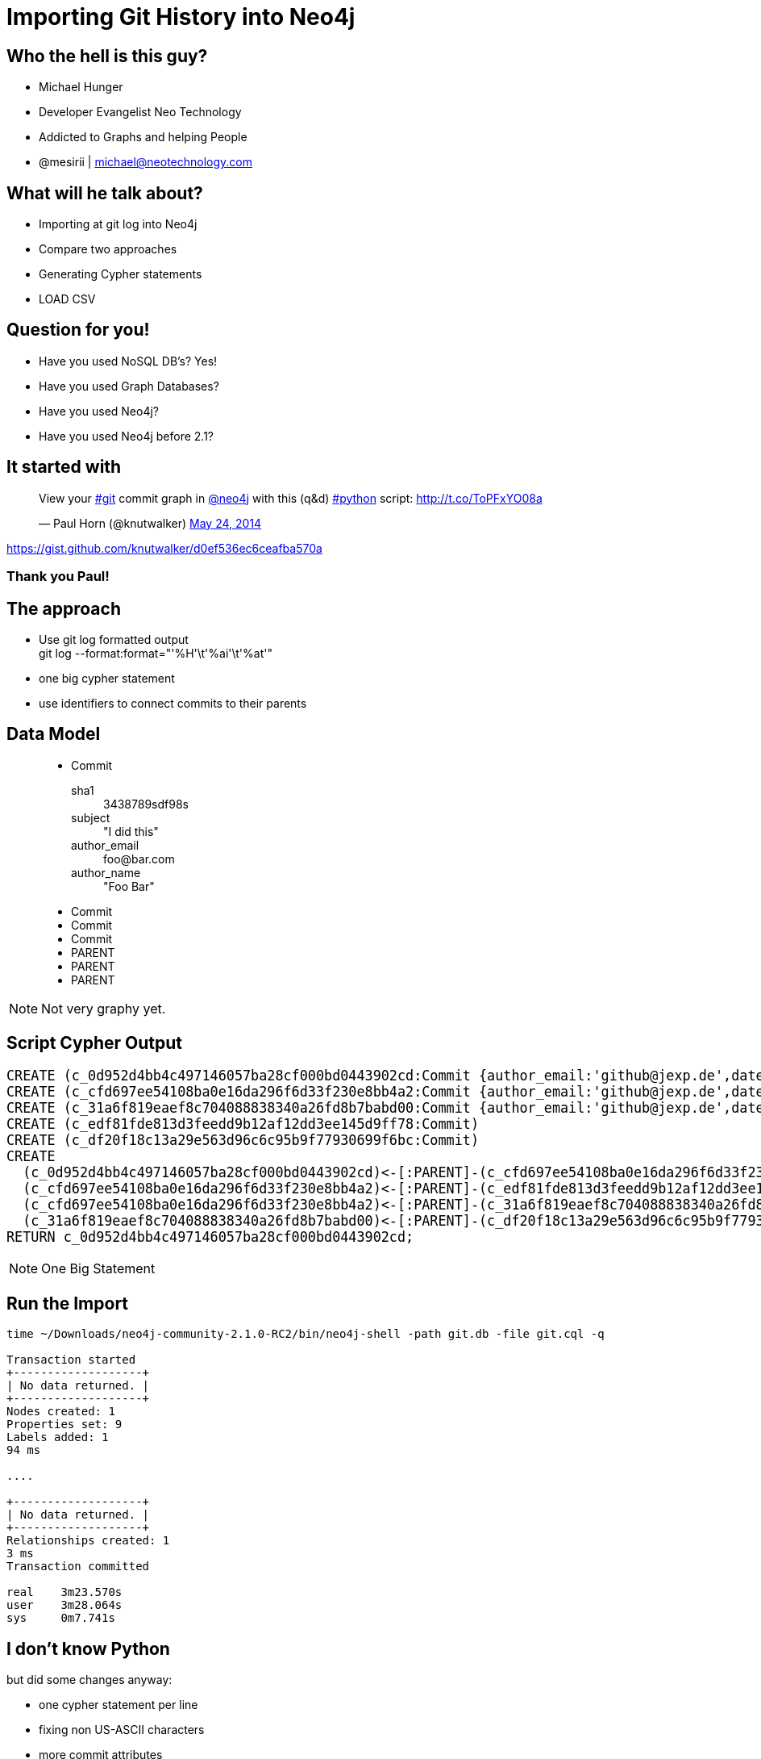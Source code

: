 = Importing Git History into Neo4j
:presenter: Michael Hunger
:twitter: mesirii
:email: michael@neotechnology.com
:backend: deckjs
:deckjsdir: ../../../asciidoc/deck.js
:deckjs_theme: neotech
:icons: font
:source-highlighter: codemirror
:navigation:
:goto:
:menu:
:status:
:arrows:
:customjs: ../../../asciidoc/js/checkcypher.js
:gist-source: https://raw.github.com/neo4j-contrib/gists/master/
:footer: © All Rights Reserved 2013 | Neo Technology, Inc.
:img: img
:logo: {img}/Neo_Technology.jpg
:allow-uri-read:
:video:
:docs-link: https://github.com/neo4j-contrib/asciidoc-slides[documentation]
:download-link: https://github.com/neo4j-contrib/asciidoc-slides/archive/master.zip[download]
:sectids!:
:deckjs_transition: none

++++
<style type="text/css">
.small {
   font-size:0.6em;
}
.big {
   font-size:1.2em;
}
.center {
   position:absolute;
   left: 20%;
   top: 20%;
   bottom: 20%;
}
table, td {
  border: none;
}
</style>
++++


== Who the hell is this guy?

* Michael Hunger
* Developer Evangelist Neo Technology
* Addicted to Graphs and helping People
* @mesirii | michael@neotechnology.com


== What will he talk about?

[options="step"]
* Importing at git log into Neo4j 
* Compare two approaches
* Generating Cypher statements
* LOAD CSV

== Question for you!

[options="step"]
* Have you used NoSQL DB's? Yes!
* Have you used Graph Databases?
* Have you used Neo4j?
* Have you used Neo4j before 2.1?

== It started with

++++
<blockquote class="twitter-tweet" lang="en"><p>View your <a href="https://twitter.com/search?q=%23git&amp;src=hash">#git</a> commit graph in <a href="https://twitter.com/neo4j">@neo4j</a> with this (q&amp;d) <a href="https://twitter.com/search?q=%23python&amp;src=hash">#python</a> script: <a href="http://t.co/ToPFxYO08a">http://t.co/ToPFxYO08a</a></p>&mdash; Paul Horn (@knutwalker) <a href="https://twitter.com/knutwalker/statuses/470277723106344960">May 24, 2014</a></blockquote>
<script async src="//platform.twitter.com/widgets.js" charset="utf-8"></script>
++++

https://gist.github.com/knutwalker/d0ef536ec6ceafba570a

=== Thank you Paul!

== The approach

* Use git log formatted output +
  git log --format:format="'%H'\t'%ai'\t'%at'"
* one big cypher statement
* use identifiers to connect commits to their parents

== Data Model

++++
<figure class="graph-diagram">
<ul class="graph-diagram-markup" data-internal-scale="2.63" data-external-scale="0.75">
  <li class="node" data-node-id="0" data-x="-266.9168926420667" data-y="-51.22776031494141">
    <span class="caption">Commit</span><dl class="properties"><dt>sha1</dt><dd>3438789sdf98s</dd><dt>subject</dt><dd>"I did this"</dd><dt>author_email</dt><dd>foo@bar.com</dd><dt>author_name</dt><dd>"Foo Bar"</dd></dl></li>
  <li class="node" data-node-id="1" data-x="-56.15291400959831" data-y="-79.67004778003988">
    <span class="caption">Commit</span>
  </li>
  <li class="node" data-node-id="2" data-x="104.10864487675134" data-y="-206.32936951269312">
    <span class="caption">Commit</span>
  </li>
  <li class="node" data-node-id="3" data-x="-5.9914297455789995" data-y="-267.2061829685237">
    <span class="caption">Commit</span>
  </li>
  <li class="relationship" data-from="0" data-to="1">
    <span class="type">PARENT</span>
  </li>
  <li class="relationship" data-from="1" data-to="2">
    <span class="type">PARENT</span>
  </li>
  <li class="relationship" data-from="1" data-to="3">
    <span class="type">PARENT</span>
  </li>
</ul>
</figure>
++++

NOTE: Not very graphy yet.

== Script Cypher Output

[source,cypher,role=big]
----
CREATE (c_0d952d4bb4c497146057ba28cf000bd0443902cd:Commit {author_email:'github@jexp.de',date_iso_8601:'2014-05-16 13:43:05 +0200',parents:['cfd697ee54108ba0e16da296f6d33f230e8bb4a2'],refs:['HEAD', 'origin/master', 'origin/gh-pages', 'origin/HEAD', 'master', 'gh-pages'],sha1:'0d952d4bb4c497146057ba28cf000bd0443902cd',subject:'presentation from jax',timestamp:'1400240585'})
CREATE (c_cfd697ee54108ba0e16da296f6d33f230e8bb4a2:Commit {author_email:'github@jexp.de',date_iso_8601:'2014-05-11 19:43:41 +0200',parents:['edf81fde813d3feedd9b12af12dd3ee145d9ff78', '31a6f819eaef8c704088838340a26fd8b7babd00'],refs:['x'],sha1:'cfd697ee54108ba0e16da296f6d33f230e8bb4a2',subject:'merge',timestamp:'1399830221'})
CREATE (c_31a6f819eaef8c704088838340a26fd8b7babd00:Commit {author_email:'github@jexp.de',date_iso_8601:'2014-05-11 19:25:54 +0200',parents:['df20f18c13a29e563d96c6c95b9f77930699f6bc'],refs:['mh'],sha1:'31a6f819eaef8c704088838340a26fd8b7babd00',subject:'renamed fosdem presentation to graphgist',timestamp:'1399829154'})
CREATE (c_edf81fde813d3feedd9b12af12dd3ee145d9ff78:Commit)
CREATE (c_df20f18c13a29e563d96c6c95b9f77930699f6bc:Commit)
CREATE
  (c_0d952d4bb4c497146057ba28cf000bd0443902cd)<-[:PARENT]-(c_cfd697ee54108ba0e16da296f6d33f230e8bb4a2),
  (c_cfd697ee54108ba0e16da296f6d33f230e8bb4a2)<-[:PARENT]-(c_edf81fde813d3feedd9b12af12dd3ee145d9ff78),
  (c_cfd697ee54108ba0e16da296f6d33f230e8bb4a2)<-[:PARENT]-(c_31a6f819eaef8c704088838340a26fd8b7babd00),
  (c_31a6f819eaef8c704088838340a26fd8b7babd00)<-[:PARENT]-(c_df20f18c13a29e563d96c6c95b9f77930699f6bc)
RETURN c_0d952d4bb4c497146057ba28cf000bd0443902cd;
----

NOTE: One Big Statement

== Run the Import

[source,bash]
----
time ~/Downloads/neo4j-community-2.1.0-RC2/bin/neo4j-shell -path git.db -file git.cql -q

Transaction started
+-------------------+
| No data returned. |
+-------------------+
Nodes created: 1
Properties set: 9
Labels added: 1
94 ms

....

+-------------------+
| No data returned. |
+-------------------+
Relationships created: 1
3 ms
Transaction committed

real	3m23.570s
user	3m28.064s
sys	0m7.741s
----

== I don't know Python

but did some changes anyway:

* one cypher statement per line
* fixing non US-ASCII characters
* more commit attributes
* graph-refactoring
* visualize & style in Neo4j browser

[canvas-image="{img}/git2neo.jpg"]
== So we were got here

=== So we were got here

[role=center]
++++
<blockquote class="twitter-tweet" lang="en"><p>Playing around with git log data of neo4j in <a href="https://twitter.com/neo4j">@Neo4j</a>. Thanks again <a href="https://twitter.com/knutwalker">@knutwalker</a> for the script. <a href="https://t.co/u6PjgXPHxH">https://t.co/u6PjgXPHxH</a> <a href="http://t.co/C39DvHzGur">pic.twitter.com/C39DvHzGur</a></p>&mdash; Michael Hunger (@mesirii) <a href="https://twitter.com/mesirii/statuses/470692670202191873">May 25, 2014</a></blockquote>
<script async src="//platform.twitter.com/widgets.js" charset="utf-8"></script>
++++

https://gist.github.com/jexp/844cf610db4951308574

== Script Cypher Output 

[source,cypher,role=big]
----
BEGIN
create constraint on (c:Commit) assert c.sha1 is unique;
COMMIT
BEGIN
CREATE (:Commit {author_email:'foo@bar.com',date_iso_8601:'2014-05-22 20:53:05 +0200',parents:['b6393fc9d5c065fd42644caad600a9b7ac911ae2'],refs:['HEAD', 'origin/master', 'master', 'in-index'],sha1:'934cacf9fe6cd0188be642b3e609b529edaad527',subject:'Some commit message',timestamp:'1400784785'});

CREATE (:Commit {author_email:'bar@foo.com',date_iso_8601:'2014-05-22 13:22:10 +0200',parents:['7765539ff17310f2c736ee7f0a8fc5e05180e262', '2d3abe010c36214b71c9bbbcaa9f6063947068de'],sha1:'b6393fc9d5c065fd42644caad600a9b7ac911ae2',subject:'Merge pull request #2445 from foo/bar',timestamp:'1400757730'});
...
MATCH (parent:Commit {sha1:"934cacf9fe6cd0188be642b3e609b529edaad527"}), 
      (child:Commit {sha1:"b6393fc9d5c065fd42644caad600a9b7ac911ae2"}) 
CREATE (parent)<-[:PARENT]-(child);
...
COMMIT
----

One statement per line

== Refactoring

=== Create Users

[source,cypher,role=big]
----
create constraint on (u:User) assert u.email is unique;
create index on :User(name);
 
MATCH (c:Commit)
MERGE (a:Author:User {email:c.author_email}) ON CREATE SET a.name = c.author_name
CREATE (a)-[:AUTHORED]->(c);
----

== Data Model

++++
<figure class="graph-diagram">
<ul class="graph-diagram-markup" data-internal-scale="2.63" data-external-scale="0.5">
  <li class="node" data-node-id="0" data-x="-414.7326230959642" data-y="-44.91645827492838">
    <span class="caption">Commit</span><dl class="properties"><dt>sha1</dt><dd>3438789sdf98s</dd><dt>subject</dt><dd>"I did this"</dd></dl></li>
  <li class="node" data-node-id="1" data-x="-56.15291400959831" data-y="-79.67004778003988">
    <span class="caption">Commit</span>
  </li>
  <li class="node" data-node-id="2" data-x="104.10864487675134" data-y="-206.32936951269312">
    <span class="caption">Commit</span>
  </li>
  <li class="node" data-node-id="3" data-x="104.10864487675134" data-y="15.547644666802626">
    <span class="caption">Commit</span>
  </li>
  <li class="node" data-node-id="4" data-x="-507.38871364811047" data-y="-206.32936951269312">
    <span class="caption">User</span><dl class="properties"><dt>name</dt><dd>"Foo Bar"</dd><dt>email</dt><dd>"foo@bar.com"</dd></dl></li>
  <li class="node" data-node-id="5" data-x="-179.80228792487887" data-y="-153.21541889901388">
    <span class="caption">Day</span><dl class="properties"><dt>date</dt><dd>"2014-05-26"</dd><dt>day</dt><dd>26</dd></dl></li>
  <li class="node" data-node-id="6" data-x="-282.5550212207402" data-y="-206.32936951269312">
    <span class="caption">Month</span><dl class="properties"><dt>month</dt><dd>05</dd></dl></li>
  <li class="node" data-node-id="7" data-x="-205.8444828860205" data-y="-304.7478132936894">
    <span class="caption">Year</span><dl class="properties"><dt>year</dt><dd>2014</dd></dl></li>
  <li class="relationship" data-from="0" data-to="1">
    <span class="type">PARENT</span>
  </li>
  <li class="relationship" data-from="1" data-to="2">
    <span class="type">PARENT</span>
  </li>
  <li class="relationship" data-from="1" data-to="3">
    <span class="type">PARENT</span>
  </li>
  <li class="relationship" data-from="4" data-to="0">
    <span class="type">AUTHORED</span>
  </li>
  <li class="relationship" data-from="1" data-to="5"></li>
  <li class="relationship" data-from="5" data-to="6"></li>
  <li class="relationship" data-from="6" data-to="7"></li>
</ul>
</figure>
++++

=== Create Time Tree (day level)

[source,cypher,role=big]
----
create constraint on (y:Year) assert y.year is unique;

MATCH (c:Commit)
MERGE (y:Year {year:substring(c.date,0,4)})
MERGE (m:Month {month:substring(c.date,5,2)})-[:IN_YEAR]->(y)
MERGE (d:Day {date:c.date, day:substring(c.date,8,2)})-[:IN_MONTH]->(m)
CREATE (c)-[:ON_DAY]->(d);
----

== Mark and rubber ducks

[options="step"]
* Talked to http://twitter.com/markhneedham[Mark Needham] about it
* I **realized**, the git log format is actually CSV
* So "LOAD CSV #FTW"
* It's soo much easier

== LOAD CSV Syntax

[source,cypher,role=big]
----
 [USING PERIODIC COMMIT [10000]]
LOAD CSV [WITH HEADERS] FROM "http://friends.csv" AS line
MATCH (me:User {name:line.user})
CREATE (me)-[:FRIEND]->(friend:User {name: line.friend})
RETURN COUNT(*);
----

== The secret of LOAD CSV

=== ETL Powertool

[options=step]
* combines multiple aspects in **a single operation**
* loading / ingesting CSV data from an URI
* direct mapping in complex graph/domain structure
* data conversion
* supports complex computations
* create or merge data, relationships and structure

== Generate CSV

[cols=".^,.<,.^,.<"]
|===
| What | Format | What | Format
| sha1 | %H | hash | %h
| parents | %P | refs | %d
| author_email | %ae | author_name | %an
| timestamp | %at | date_time | %ai (ISO)
| subject | %s
|===

[source,bash,role=big,options=step]
----
echo sha1,hash,parents,author_email,author_name,refs,subject,timestamp,date_time > ~/DropBox/Public/git.csv

git log --reverse --format='format:"%H","%h","%P","%ae","%an","%d", "%s","%at","%ai"' >> ~/DropBox/Public/git.csv
----

== Example Content

[source,csv]
----
sha1,hash,parents,autor_email,author_name,refs,subject,timestamp,date_time
"a9caf3f600c1c63aa8cc40db59bac53cabca2e50","a9caf3f","934cacf9fe6cd0188be642b3e609b529edaad527","github@jexp.de","Michael Hunger"," (HEAD, jexp/in-index, in-index)","Index Support for IN Predicates","1401011766","2014-05-25 11:56:06 +0200"
"934cacf9fe6cd0188be642b3e609b529edaad527","934cacf","b6393fc9d5c065fd42644caad600a9b7ac911ae2","andres@neotechnology.com","Andres Taylor"," (origin/master, master)","Typo","1400784785","2014-05-22 20:53:05 +0200"
"b6393fc9d5c065fd42644caad600a9b7ac911ae2","b6393fc","7765539ff17310f2c736ee7f0a8fc5e05180e262 2d3abe010c36214b71c9bbbcaa9f6063947068de","magnus.vejlstrup@neopersistence.com","magnusvejlstrup","","Merge pull request #2445 from jexp/batch-inserter-done","1400757730","2014-05-22 13:22:10 +0200"
"2d3abe010c36214b71c9bbbcaa9f6063947068de","2d3abe0","7765539ff17310f2c736ee7f0a8fc5e05180e262","github@jexp.de","Michael Hunger"," (jexp/batch-inserter-done)","fix bug in batch-insertion, CalculateDenseNodesStep. No call to super to shut down the Executor","1400757147","2014-05-22 13:12:27 +0200"
"7765539ff17310f2c736ee7f0a8fc5e05180e262","7765539","ff1177cb989eb78084ebcdcd73b92dd26088d7b4","andres@neotechnology.com","Andres Taylor","","Fix unit test so it runs predictably","1400750553","2014-05-22 11:22:33 +0200"
"ff1177cb989eb78084ebcdcd73b92dd26088d7b4","ff1177c","7172b752f0d3c10916a7b0f0e46000a350748c16 28b8b87201e11e9456e0c1ed6cf466186524cb77","lassewesth@gmail.com","Lasse Westh-Nielsen","","Merge pull request #2438 from benbc/2.1-more-udc-stats","1400748892","2014-05-22 10:54:52 +0200"
"7172b752f0d3c10916a7b0f0e46000a350748c16","7172b75","3cdbfe347698b420bd093b6efe6e5c1dc2a73d61","rickardoberg@gmail.com","Rickard Öberg","","Updated Logback to 1.1.2","1400748717","2014-05-22 16:51:57 +0800"
"28b8b87201e11e9456e0c1ed6cf466186524cb77","28b8b87","3cdbfe347698b420bd093b6efe6e5c1dc2a73d61","ben@bridesmere.com","Ben Butler-Cole","","Add UDC stats for numbers of IDs in use in store.","1400668829","2014-05-21 11:40:29 +0100"
"3cdbfe347698b420bd093b6efe6e5c1dc2a73d61","3cdbfe3","86f576fa933f4b3210bde6577b27034633dc3ef3","lassewesth@gmail.com","Lasse Westh-Nielsen","","ensure launch script does not warn when using OpenJDK","1400671622","2014-05-21 13:27:02 +0200"
----

== Import with LOAD CSV - Indexes and Constraints
[source,cypher,role=big]
----
CREATE CONSTRAINT ON (c:Commit) ASSERT c.sha1 IS UNIQUE;
CREATE INDEX ON :Commit(hash);
CREATE INDEX ON :Commit(date);

CREATE CONSTRAINT ON (u:User) ASSERT u.email IS UNIQUE;
CREATE INDEX ON :User(name);

CREATE CONSTRAINT ON (y:Year) ASSERT y.year IS UNIQUE;
----

== Import with LOAD CSV - Load the Data

[source,cypher,role=small,options=step]
----
USING PERIODIC COMMIT 1000

LOAD CSV WITH headers FROM "https://dl.dropboxusercontent.com/u/14493611/git.csv" as line
CREATE (c:Commit {sha1: line.sha1, hash:line.hash, subject:line.subject,
    date_time:line.date_time, date:substring(line.date_time,0,10), timestamp:toInt(line.timestamp), 
    parents:split(line.parents," "), 
    refs:case when size(line.refs) > 0 then split(substring(line.refs,2,length(line.refs)-3),", ") else null end})

MERGE (u:User:Author {email:line.author_email}) ON CREATE SET u.name = line.author_name
CREATE (u)-[:AUTHORED]->(c)

MERGE (y:Year {year:substring(line.date_time,0,4)})
MERGE (m:Month {month:substring(line.date_time,5,2)})-[:IN_YEAR]->(y)
MERGE (d:Day {date:substring(line.date_time,0,10), day:substring(line.date_time,8,2)})-[:IN_MONTH]->(m)
CREATE (c)-[:ON_DAY]->(d)
WITH c,line
WHERE line.parents <> ""
FOREACH (parent_sha1 in split(line.parents," ") |
   MERGE (parent:Commit {sha1 : parent_sha1})
   CREATE (c)-[:PARENT]->(parent));
----

[source]
----
Nodes created: 26068
Relationships created: 77208
Properties set: 174360
Labels added: 26189
37941 ms 
----

MATCH (u:User)--()
WITH u, count(*) as cnt
ORDER BY cnt DESC
WITH collect(u) as users
UNWIND reduce(a=[], u in users | case when u.name in [x in a | x.name] then a else a + [u] end) as u
RETURN u.name, u.email

// find the most frequently used user first
MATCH (u:User)--()
WITH u, count(*) as cnt
ORDER BY cnt DESC
WITH collect(u) as users
// only use the first-mentioned user, by name
UNWIND reduce(a=[], usr in users | case when usr.name in [x in a | x.name] then a else a + [usr] end) as ux
// work around the type checking (u is Node and Any)
MATCH (u1) WHERE id(u1) = id(ux)
// find matching secodary user
MATCH (u2:User {name:u1.name})
WHERE u1 <> u2
// replace relationship
MATCH (u2)-[r:AUTHORED]->(c:Commit)
MERGE (u1)-[r2:AUTHORED]->(c)
ON CREATE SET r2 = r
WITH u1,u2,count(*) as cnt,collect(r) as rels
FOREACH (r in rels | DELETE r)
DELETE u2
RETURN u1,cnt as new_rels

[canvas-image="{img}/blank.png"]
== That's it

++++
<h1>Thank You! Questions ?</h1>
++++
